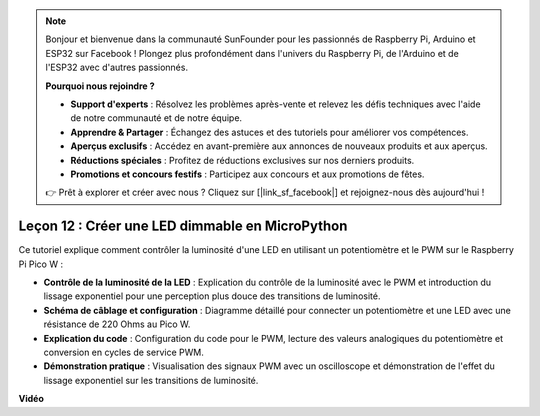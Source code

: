 .. note::

    Bonjour et bienvenue dans la communauté SunFounder pour les passionnés de Raspberry Pi, Arduino et ESP32 sur Facebook ! Plongez plus profondément dans l'univers du Raspberry Pi, de l'Arduino et de l'ESP32 avec d'autres passionnés.

    **Pourquoi nous rejoindre ?**

    - **Support d'experts** : Résolvez les problèmes après-vente et relevez les défis techniques avec l'aide de notre communauté et de notre équipe.
    - **Apprendre & Partager** : Échangez des astuces et des tutoriels pour améliorer vos compétences.
    - **Aperçus exclusifs** : Accédez en avant-première aux annonces de nouveaux produits et aux aperçus.
    - **Réductions spéciales** : Profitez de réductions exclusives sur nos derniers produits.
    - **Promotions et concours festifs** : Participez aux concours et aux promotions de fêtes.

    👉 Prêt à explorer et créer avec nous ? Cliquez sur [|link_sf_facebook|] et rejoignez-nous dès aujourd'hui !

Leçon 12 : Créer une LED dimmable en MicroPython
==========================================================================

Ce tutoriel explique comment contrôler la luminosité d'une LED en utilisant un potentiomètre et le PWM sur le Raspberry Pi Pico W :

* **Contrôle de la luminosité de la LED** : Explication du contrôle de la luminosité avec le PWM et introduction du lissage exponentiel pour une perception plus douce des transitions de luminosité.
* **Schéma de câblage et configuration** : Diagramme détaillé pour connecter un potentiomètre et une LED avec une résistance de 220 Ohms au Pico W.
* **Explication du code** : Configuration du code pour le PWM, lecture des valeurs analogiques du potentiomètre et conversion en cycles de service PWM.
* **Démonstration pratique** : Visualisation des signaux PWM avec un oscilloscope et démonstration de l'effet du lissage exponentiel sur les transitions de luminosité.


**Vidéo**

.. raw:: html

    <iframe width="700" height="500" src="https://www.youtube.com/embed/MCo5nXAKyUU?si=VauJgWRltVnQpwz-" title="YouTube video player" frameborder="0" allow="accelerometer; autoplay; clipboard-write; encrypted-media; gyroscope; picture-in-picture; web-share" allowfullscreen></iframe>

